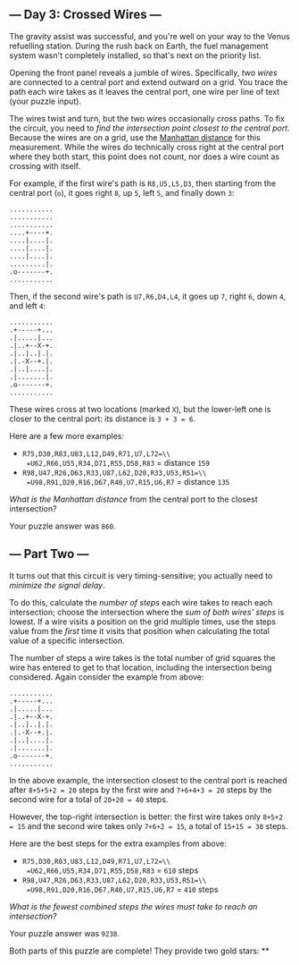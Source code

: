 ** --- Day 3: Crossed Wires ---
The gravity assist was successful, and you're well on your way to the
Venus refuelling station. During the rush back on Earth, the fuel
management system wasn't completely installed, so that's next on the
priority list.

Opening the front panel reveals a jumble of wires. Specifically, /two
wires/ are connected to a central port and extend outward on a grid. You
trace the path each wire takes as it leaves the central port, one wire
per line of text (your puzzle input).

The wires twist and turn, but the two wires occasionally cross paths. To
fix the circuit, you need to /find the intersection point closest to the
central port/. Because the wires are on a grid, use the
[[https://en.wikipedia.org/wiki/Taxicab_geometry][Manhattan distance]]
for this measurement. While the wires do technically cross right at the
central port where they both start, this point does not count, nor does
a wire count as crossing with itself.

For example, if the first wire's path is =R8,U5,L5,D3=, then starting
from the central port (=o=), it goes right =8=, up =5=, left =5=, and
finally down =3=:

#+BEGIN_EXAMPLE
  ...........
  ...........
  ...........
  ....+----+.
  ....|....|.
  ....|....|.
  ....|....|.
  .........|.
  .o-------+.
  ...........
#+END_EXAMPLE

Then, if the second wire's path is =U7,R6,D4,L4=, it goes up =7=, right
=6=, down =4=, and left =4=:

#+BEGIN_EXAMPLE
  ...........
  .+-----+...
  .|.....|...
  .|..+--X-+.
  .|..|..|.|.
  .|.-X--+.|.
  .|..|....|.
  .|.......|.
  .o-------+.
  ...........
#+END_EXAMPLE

These wires cross at two locations (marked =X=), but the lower-left one
is closer to the central port: its distance is =3 + 3 = 6=.

Here are a few more examples:

- =R75,D30,R83,U83,L12,D49,R71,U7,L72=\\
  =U62,R66,U55,R34,D71,R55,D58,R83=
  = distance =159=
- =R98,U47,R26,D63,R33,U87,L62,D20,R33,U53,R51=\\
  =U98,R91,D20,R16,D67,R40,U7,R15,U6,R7=
  = distance =135=

/What is the Manhattan distance/ from the central port to the closest
intersection?

Your puzzle answer was =860=.

** --- Part Two ---
It turns out that this circuit is very timing-sensitive; you actually
need to /minimize the signal delay/.

To do this, calculate the /number of steps/ each wire takes to reach
each intersection; choose the intersection where the /sum of both wires'
steps/ is lowest. If a wire visits a position on the grid multiple
times, use the steps value from the /first/ time it visits that position
when calculating the total value of a specific intersection.

The number of steps a wire takes is the total number of grid squares the
wire has entered to get to that location, including the intersection
being considered. Again consider the example from above:

#+BEGIN_EXAMPLE
  ...........
  .+-----+...
  .|.....|...
  .|..+--X-+.
  .|..|..|.|.
  .|.-X--+.|.
  .|..|....|.
  .|.......|.
  .o-------+.
  ...........
#+END_EXAMPLE

In the above example, the intersection closest to the central port is
reached after =8+5+5+2 = 20= steps by the first wire and =7+6+4+3 = 20=
steps by the second wire for a total of =20+20 = 40= steps.

However, the top-right intersection is better: the first wire takes only
=8+5+2 = 15= and the second wire takes only =7+6+2 = 15=, a total of
=15+15 = 30= steps.

Here are the best steps for the extra examples from above:

- =R75,D30,R83,U83,L12,D49,R71,U7,L72=\\
  =U62,R66,U55,R34,D71,R55,D58,R83=
  = =610= steps
- =R98,U47,R26,D63,R33,U87,L62,D20,R33,U53,R51=\\
  =U98,R91,D20,R16,D67,R40,U7,R15,U6,R7=
  = =410= steps

/What is the fewest combined steps the wires must take to reach an
intersection?/

Your puzzle answer was =9238=.

Both parts of this puzzle are complete! They provide two gold stars: **
